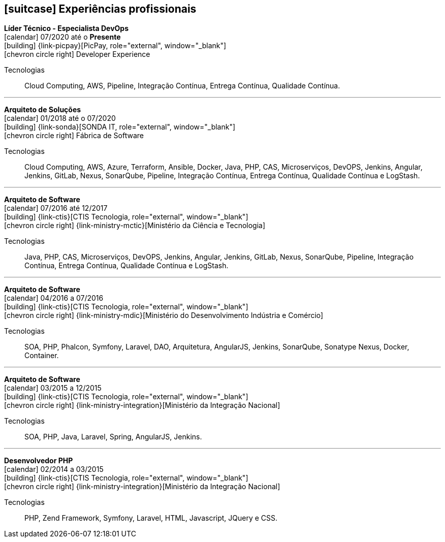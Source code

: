 [[professional-experience]]

ifdef::backend-html5[]
== icon:suitcase[] Experiências profissionais
endif::[]

ifdef::backend-pdf[]
== Experiências profissionais
endif::[]

--
**Líder Técnico - Especialista DevOps** +
icon:calendar[title="Período"] 07/2020 até o **Presente** +
icon:building[title="Empregador"] {link-picpay}[PicPay, role="external", window="_blank"] +
icon:chevron-circle-right[title="Departamento"] Developer Experience

ifeval::[{with_activities} == true]
ifdef::backend-html5[]
.Atividades executadas
[%collapsible]
====
endif::[]
- ...;
ifdef::backend-html5[]
====
endif::[]
endif::[]
Tecnologias:: Cloud Computing, AWS, Pipeline, Integração Contínua, Entrega Contínua, Qualidade Contínua.
--

'''


--
**Arquiteto de Soluções** +
icon:calendar[title="Período"] 01/2018 até o 07/2020 +
icon:building[title="Empregador"] {link-sonda}[SONDA IT, role="external", window="_blank"] +
icon:chevron-circle-right[title="Departamento|"] Fábrica de Software

ifeval::[{with_activities} == true]
ifdef::backend-html5[]
.Atividades executadas
[%collapsible]
====
endif::[]
- Criação de infraestrutura como código utilizando o Terraform e CloudFormation para implantação de soluções utilizadas por todos os clientes da Fábrica de Software;
- Implantação e configuração de ferramentas de integração e entrega contínua em ambiente empresarial (Jenkins, SonarQube, Sonatype Nexus, Gitlab, etc.);
- Análise, implantação e configuração de elementos para implantação de balanceamento de carga e escalabilidade em ferramentas de integração/entregra contínua e aplicações utilizando proxy reverso (HAProxy) e programaticamente, utilizando suas APIs.
- Implementação e implantação da automatização de configurações e propriedades em ferramentas utilizando Apache Groovy;
- Implantação do conceito de núvem privada para orquestração de recursos sob demanda;
- Implantação de nuvens privadas e aplicações utilizando infraestrutura como código (IaC), com Ansible, Fabric e Docker Compose;
- Composição de ambientes de integração/entrega contínua em ambientes distribuídos geograficamente;
- Definição de processos de integração/entrega contínua de aplicações, bem como definições de requisitos mínimos de segurança e qualidade em aplicações;
- Orquestração do processo de integração/entrega contínua utilizando ferramentas (Jenkins, SonarQube, Sonatype Nexus, Gitlab, etc.);
- Implantação da automatização de testes unitários(JUnit,PHPUnit, Karma, Jasmine), funcionais(Cucumber, Codeception, Behat, Cucumberjs) e de carga(JMeter) em aplicações empresariais;
- Projeto e implantação de soluções baseadas em núvem utilizando os provedores Amazon Web Services e Microsoft Azure;
ifdef::backend-html5[]
====
endif::[]
endif::[]
Tecnologias:: Cloud Computing, AWS, Azure, Terraform, Ansible, Docker, Java, PHP, CAS, Microserviços, DevOPS, Jenkins, Angular, Jenkins, GitLab, Nexus, SonarQube, Pipeline, Integração Contínua, Entrega Contínua, Qualidade Contínua e LogStash.
--

'''

--
**Arquiteto de Software** +
icon:calendar[title="Período"] 07/2016 até 12/2017 +
icon:building[title="Empregador"] {link-ctis}[CTIS Tecnologia, role="external", window="_blank"] +
icon:chevron-circle-right[title="Departamento|"] {link-ministry-mctic}[Ministério da Ciência e Tecnologia]

ifeval::[{with_activities} == true]
ifdef::backend-html5[]
.Atividades executadas
[%collapsible]
====
endif::[]
- Desenvolvimento e manutenção de uma arquitetura arquitetura com microserviços;
- Implantação das ferramentas para orientar a implantação da filosofia DevOps no órgão;
- Análise dos logs dos microserviços, bem como a criação de gatilhos da stack de automação utilizando o LogStash;
- Monitoramento dos microserviços utilizando o Prometheus;
- Criação de pipelines de integração/entrega/qualidade contínua em projetos Java(JEE), Angular.js e PHP;
- Criação de containers Docker para orquestração dos microserviços;
- Implantação do balanceamento de carga e alta disponibilidade com o HaProxy;
- Implementação da implantação automatizada dos microserviços utilizando o Ansible;
ifdef::backend-html5[]
====
endif::[]
endif::[]

Tecnologias:: Java, PHP, CAS, Microserviços, DevOPS, Jenkins, Angular, Jenkins, GitLab, Nexus, SonarQube, Pipeline, Integração Contínua, Entrega Contínua, Qualidade Contínua e LogStash.
--

'''

--
**Arquiteto de Software** +
icon:calendar[title="Período"] 04/2016 a 07/2016 +
icon:building[title="Empregador"] {link-ctis}[CTIS Tecnologia, role="external", window="_blank"] +
icon:chevron-circle-right[title="Departamento|"] {link-ministry-mdic}[Ministério do Desenvolvimento Indústria e Comércio]

ifeval::[{with_activities} == true]
ifdef::backend-html5[]
.Atividades executadas
[%collapsible]
====
endif::[]
- Desenvolvimento e manutenção de uma arquitetura orientada a serviços (SOA);
- Implementação arquitetural de sistemas utilizando Phalcon PHP, Symfony e Laravel;
- Implementação de componentes DAO para habilitação de reutilização em todas as arquiteturas;
- Desenvolvimento e implantação de uma arquitetura AngularJS;
- Documentação arquitetural de sistemas construídos;
- Documentação de implantação das aplicações;
- Manutenção e criação de Jobs no Jenkins;
- Estabelecimento de diretrizes de seguranças a serem seguidas pelos softwares desenvolvidos;
- Definição de políticas de qualidade a serem avaliadas pela análise estática;
- Monitoramento e manutenção de padrões de qualidade de software com o SonarQube;
- Gerenciamento de versões e candidatas usando o Sonatype Nexus;
- Criação de provas de conceitos de containerização de aplicações.
ifdef::backend-html5[]
====
endif::[]
endif::[]

Tecnologias:: SOA, PHP, Phalcon, Symfony, Laravel, DAO, Arquitetura, AngularJS, Jenkins, SonarQube, Sonatype Nexus, Docker, Container.
--

'''

--
**Arquiteto de Software** +
icon:calendar[title="Período"] 03/2015 a 12/2015 +
icon:building[title="Empregador"] {link-ctis}[CTIS Tecnologia, role="external", window="_blank"] +
icon:chevron-circle-right[title="Departamento|"] {link-ministry-integration}[Ministério da Integração Nacional]

ifeval::[{with_activities} == true]
ifdef::backend-html5[]
.Atividades executadas
[%collapsible]
====
endif::[]
- Desenvolvimento e manutenção de arquiteturas orientadas a serviços (SOA);
- Desenvolvimento de duas arquiteturas para o Backend. Uma usando o Laravel para a construção de aplicações com PHP, e outra, em JAVA, utilizando o framework Spring;
- Desenvolvimento de uma arquitetura frontend utilizando AngularJS;
- Criação de uma ferramenta de scaffold de componentes AngularJs;
- Documentação arquitetural de sistemas construídos;
- Manutenção e criação de Jobs no Jenkins;
ifdef::backend-html5[]
====
endif::[]
endif::[]

Tecnologias:: SOA, PHP, Java, Laravel, Spring, AngularJS, Jenkins.
--

'''

--
**Desenvolvedor PHP** +
icon:calendar[title="Período"] 02/2014 a 03/2015 +
icon:building[title="Empregador"] {link-ctis}[CTIS Tecnologia, role="external", window="_blank"] +
icon:chevron-circle-right[title="Departamento|"] {link-ministry-integration}[Ministério da Integração Nacional]

ifeval::[{with_activities} == true]
ifdef::backend-html5[]
.Atividades executadas
[%collapsible]
====
endif::[]
- Desenvolvimento e manutenção do backend de softwares em PHP, utilizando Zend, Symfony e Laravel como framework;
- Desenvolvimento e manutenação do frontend utilizando  HTML, Javascript (JQuery) e CSS.
ifdef::backend-html5[]
====
endif::[]
endif::[]

Tecnologias:: PHP, Zend Framework, Symfony, Laravel, HTML, Javascript, JQuery e CSS.
--

